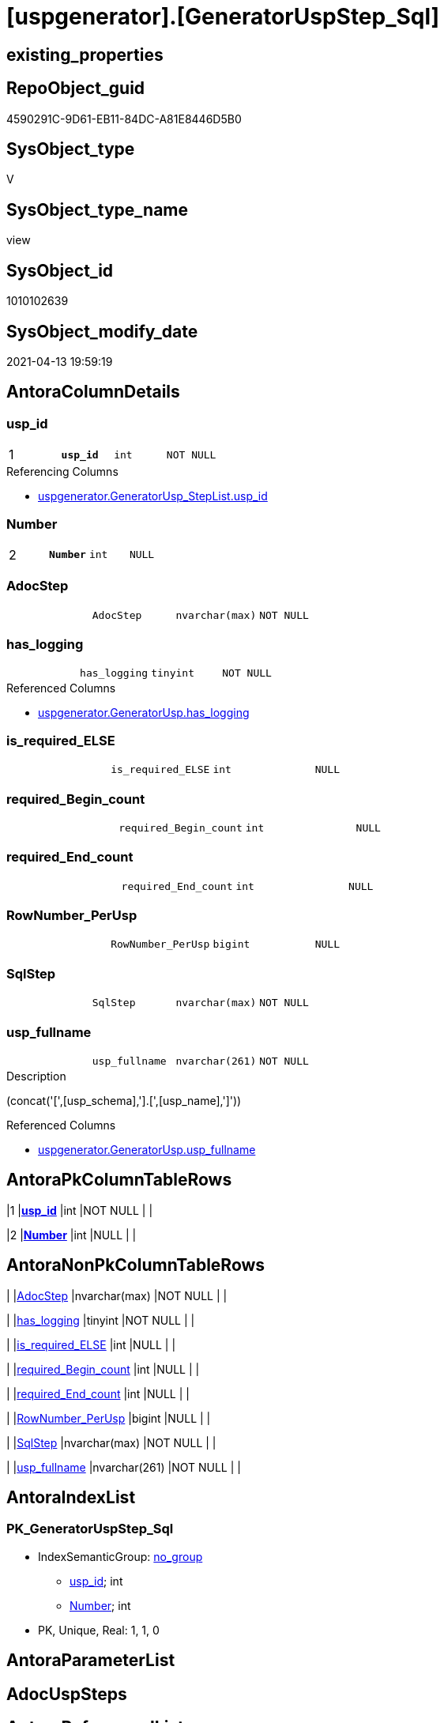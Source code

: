 = [uspgenerator].[GeneratorUspStep_Sql]

== existing_properties

// tag::existing_properties[]
:ExistsProperty--antorareferencedlist:
:ExistsProperty--antorareferencinglist:
:ExistsProperty--has_execution_plan_issue:
:ExistsProperty--pk_index_guid:
:ExistsProperty--pk_indexpatterncolumndatatype:
:ExistsProperty--pk_indexpatterncolumnname:
:ExistsProperty--referencedobjectlist:
:ExistsProperty--sql_modules_definition:
:ExistsProperty--FK:
:ExistsProperty--AntoraIndexList:
:ExistsProperty--Columns:
// end::existing_properties[]

== RepoObject_guid

// tag::RepoObject_guid[]
4590291C-9D61-EB11-84DC-A81E8446D5B0
// end::RepoObject_guid[]

== SysObject_type

// tag::SysObject_type[]
V 
// end::SysObject_type[]

== SysObject_type_name

// tag::SysObject_type_name[]
view
// end::SysObject_type_name[]

== SysObject_id

// tag::SysObject_id[]
1010102639
// end::SysObject_id[]

== SysObject_modify_date

// tag::SysObject_modify_date[]
2021-04-13 19:59:19
// end::SysObject_modify_date[]

== AntoraColumnDetails

// tag::AntoraColumnDetails[]
[[column-usp_id]]
=== usp_id

[cols="d,m,m,m,m,d"]
|===
|1
|*usp_id*
|int
|NOT NULL
|
|
|===

.Referencing Columns
--
* xref:uspgenerator.GeneratorUsp_StepList.adoc#column-usp_id[uspgenerator.GeneratorUsp_StepList.usp_id]
--


[[column-Number]]
=== Number

[cols="d,m,m,m,m,d"]
|===
|2
|*Number*
|int
|NULL
|
|
|===


[[column-AdocStep]]
=== AdocStep

[cols="d,m,m,m,m,d"]
|===
|
|AdocStep
|nvarchar(max)
|NOT NULL
|
|
|===


[[column-has_logging]]
=== has_logging

[cols="d,m,m,m,m,d"]
|===
|
|has_logging
|tinyint
|NOT NULL
|
|
|===

.Referenced Columns
--
* xref:uspgenerator.GeneratorUsp.adoc#column-has_logging[uspgenerator.GeneratorUsp.has_logging]
--


[[column-is_required_ELSE]]
=== is_required_ELSE

[cols="d,m,m,m,m,d"]
|===
|
|is_required_ELSE
|int
|NULL
|
|
|===


[[column-required_Begin_count]]
=== required_Begin_count

[cols="d,m,m,m,m,d"]
|===
|
|required_Begin_count
|int
|NULL
|
|
|===


[[column-required_End_count]]
=== required_End_count

[cols="d,m,m,m,m,d"]
|===
|
|required_End_count
|int
|NULL
|
|
|===


[[column-RowNumber_PerUsp]]
=== RowNumber_PerUsp

[cols="d,m,m,m,m,d"]
|===
|
|RowNumber_PerUsp
|bigint
|NULL
|
|
|===


[[column-SqlStep]]
=== SqlStep

[cols="d,m,m,m,m,d"]
|===
|
|SqlStep
|nvarchar(max)
|NOT NULL
|
|
|===


[[column-usp_fullname]]
=== usp_fullname

[cols="d,m,m,m,m,d"]
|===
|
|usp_fullname
|nvarchar(261)
|NOT NULL
|
|
|===

.Description
--
(concat('[',[usp_schema],'].[',[usp_name],']'))
--

.Referenced Columns
--
* xref:uspgenerator.GeneratorUsp.adoc#column-usp_fullname[uspgenerator.GeneratorUsp.usp_fullname]
--


// end::AntoraColumnDetails[]

== AntoraPkColumnTableRows

// tag::AntoraPkColumnTableRows[]
|1
|*<<column-usp_id>>*
|int
|NOT NULL
|
|

|2
|*<<column-Number>>*
|int
|NULL
|
|









// end::AntoraPkColumnTableRows[]

== AntoraNonPkColumnTableRows

// tag::AntoraNonPkColumnTableRows[]


|
|<<column-AdocStep>>
|nvarchar(max)
|NOT NULL
|
|

|
|<<column-has_logging>>
|tinyint
|NOT NULL
|
|

|
|<<column-is_required_ELSE>>
|int
|NULL
|
|

|
|<<column-required_Begin_count>>
|int
|NULL
|
|

|
|<<column-required_End_count>>
|int
|NULL
|
|

|
|<<column-RowNumber_PerUsp>>
|bigint
|NULL
|
|

|
|<<column-SqlStep>>
|nvarchar(max)
|NOT NULL
|
|

|
|<<column-usp_fullname>>
|nvarchar(261)
|NOT NULL
|
|

// end::AntoraNonPkColumnTableRows[]

== AntoraIndexList

// tag::AntoraIndexList[]

[[index-PK_GeneratorUspStep_Sql]]
=== PK_GeneratorUspStep_Sql

* IndexSemanticGroup: xref:index/IndexSemanticGroup.adoc#_no_group[no_group]
+
--
* <<column-usp_id>>; int
* <<column-Number>>; int
--
* PK, Unique, Real: 1, 1, 0

// end::AntoraIndexList[]

== AntoraParameterList

// tag::AntoraParameterList[]

// end::AntoraParameterList[]

== AdocUspSteps

// tag::adocuspsteps[]

// end::adocuspsteps[]


== AntoraReferencedList

// tag::antorareferencedlist[]
* xref:uspgenerator.ftv_GeneratorUspStep_sql.adoc[]
* xref:uspgenerator.ftv_GeneratorUspStep_tree.adoc[]
* xref:uspgenerator.GeneratorUsp.adoc[]
* xref:uspgenerator.GeneratorUspStep.adoc[]
// end::antorareferencedlist[]


== AntoraReferencingList

// tag::antorareferencinglist[]
* xref:uspgenerator.GeneratorUsp_StepList.adoc[]
// end::antorareferencinglist[]


== exampleUsage

// tag::exampleusage[]

// end::exampleusage[]


== exampleUsage_2

// tag::exampleusage_2[]

// end::exampleusage_2[]


== exampleWrong_Usage

// tag::examplewrong_usage[]

// end::examplewrong_usage[]


== has_execution_plan_issue

// tag::has_execution_plan_issue[]
1
// end::has_execution_plan_issue[]


== has_get_referenced_issue

// tag::has_get_referenced_issue[]

// end::has_get_referenced_issue[]


== has_history

// tag::has_history[]

// end::has_history[]


== has_history_columns

// tag::has_history_columns[]

// end::has_history_columns[]


== is_persistence

// tag::is_persistence[]

// end::is_persistence[]


== is_persistence_check_duplicate_per_pk

// tag::is_persistence_check_duplicate_per_pk[]

// end::is_persistence_check_duplicate_per_pk[]


== is_persistence_check_for_empty_source

// tag::is_persistence_check_for_empty_source[]

// end::is_persistence_check_for_empty_source[]


== is_persistence_delete_changed

// tag::is_persistence_delete_changed[]

// end::is_persistence_delete_changed[]


== is_persistence_delete_missing

// tag::is_persistence_delete_missing[]

// end::is_persistence_delete_missing[]


== is_persistence_insert

// tag::is_persistence_insert[]

// end::is_persistence_insert[]


== is_persistence_truncate

// tag::is_persistence_truncate[]

// end::is_persistence_truncate[]


== is_persistence_update_changed

// tag::is_persistence_update_changed[]

// end::is_persistence_update_changed[]


== is_repo_managed

// tag::is_repo_managed[]

// end::is_repo_managed[]


== microsoft_database_tools_support

// tag::microsoft_database_tools_support[]

// end::microsoft_database_tools_support[]


== MS_Description

// tag::ms_description[]

// end::ms_description[]


== persistence_source_RepoObject_fullname

// tag::persistence_source_repoobject_fullname[]

// end::persistence_source_repoobject_fullname[]


== persistence_source_RepoObject_fullname2

// tag::persistence_source_repoobject_fullname2[]

// end::persistence_source_repoobject_fullname2[]


== persistence_source_RepoObject_guid

// tag::persistence_source_repoobject_guid[]

// end::persistence_source_repoobject_guid[]


== persistence_source_RepoObject_xref

// tag::persistence_source_repoobject_xref[]

// end::persistence_source_repoobject_xref[]


== pk_index_guid

// tag::pk_index_guid[]
053E549A-0796-EB11-84F4-A81E8446D5B0
// end::pk_index_guid[]


== pk_IndexPatternColumnDatatype

// tag::pk_indexpatterncolumndatatype[]
int,int
// end::pk_indexpatterncolumndatatype[]


== pk_IndexPatternColumnName

// tag::pk_indexpatterncolumnname[]
usp_id,Number
// end::pk_indexpatterncolumnname[]


== pk_IndexSemanticGroup

// tag::pk_indexsemanticgroup[]

// end::pk_indexsemanticgroup[]


== ReferencedObjectList

// tag::referencedobjectlist[]
* [uspgenerator].[ftv_GeneratorUspStep_sql]
* [uspgenerator].[ftv_GeneratorUspStep_tree]
* [uspgenerator].[GeneratorUsp]
* [uspgenerator].[GeneratorUspStep]
// end::referencedobjectlist[]


== usp_persistence_RepoObject_guid

// tag::usp_persistence_repoobject_guid[]

// end::usp_persistence_repoobject_guid[]


== UspParameters

// tag::uspparameters[]

// end::uspparameters[]


== sql_modules_definition

// tag::sql_modules_definition[]
[source,sql]
----


/*
--usage:

SELECT *
FROM [repo].[GeneratorUspStep_Sql]
ORDER BY [id]
 , [RowNumber_PerUsp]


*/
CREATE View [uspgenerator].GeneratorUspStep_Sql
As
Select
    u.id     As usp_id
  , t.Number
  , u.has_logging
  , BeginEnd.required_Begin_count
  , BeginEnd.required_End_count
  , BeginEnd.is_required_ELSE
  --only information
  , u.usp_fullname
  , t.RowNumber_PerUsp
  --, [t].[Depth]
  --, [t].[is_condition]
  --, [t].[Root_Sort]
  --, [t].[Parent_Number]
  --, [t].[Parent_Sort]
  --, [t].[Sort]
  --, [t].[child_PerParent]
  --, [t].[Asc_PerParentChild]
  --, [t].[Desc_PerParentChild]
  , sql.SqlStep
  ----this list is  too wide, we need a smaller list
  --, AdocStep = CONCAT (
  -- '|'
  -- , step.Number
  -- , CHAR(13)
  -- , CHAR(10)
  -- , '|'
  -- , step.[Name]
  -- , CHAR(13)
  -- , CHAR(10)
  -- , '|'
  -- , step.[is_condition]
  -- , CHAR(13)
  -- , CHAR(10)
  -- , '|'
  -- , step.[log_source_object]
  -- , CHAR(13)
  -- , CHAR(10)
  -- , '|'
  -- , step.[log_target_object]
  -- , CHAR(13)
  -- , CHAR(10)
  -- , '|'
  -- , step.[log_flag_InsertUpdateDelete]
  -- , CHAR(13)
  -- , CHAR(10)
  -- )
  , AdocStep = Concat (
                          '|'
                        , step.Number
                        , Char ( 13 ) + Char ( 10 )
                        , '|'
                        , Char ( 13 ) + Char ( 10 )
                        , '*'
                        , step.Name
                        , '*'
                        , Char ( 13 ) + Char ( 10 )
                        , Char ( 13 ) + Char ( 10 )
                        , Iif(step.is_SubProcedure = 1
                              , '* ' + '`EXEC ' + step.Statement + '`' + Char ( 13 ) + Char ( 10 )
                              , Null)
                        , Iif(step.is_condition = 1
                              , '* ' + '`IF ' + step.Statement + '`' + Char ( 13 ) + Char ( 10 )
                              , Null)
                        , Iif(step.log_flag_InsertUpdateDelete <> ''
                              , '* ' + step.log_flag_InsertUpdateDelete + Char ( 13 ) + Char ( 10 )
                              , Null)
                        , Iif(step.log_source_object <> ''
                              , '* ' + step.log_source_object + Char ( 13 ) + Char ( 10 )
                              , Null)
                        , Iif(step.log_target_object <> ''
                              , '* ' + step.log_target_object + Char ( 13 ) + Char ( 10 )
                              , Null)
                        , Char ( 13 ) + Char ( 10 )
                        , '|'
                        , step.Parent_Number
                        , Char ( 13 ) + Char ( 10 )
                      )
From
    [uspgenerator].GeneratorUsp                                       As u
    Cross Apply [uspgenerator].ftv_GeneratorUspStep_tree ( id, Null ) As t
    Left Join
    (
        Select
            s.usp_id
          , t.Number
          , required_Begin_count = Sum ( Iif(t.Asc_PerParentChild = 1, 1, 0))
          , required_End_count   = Sum ( Iif(t.Desc_PerParentChild = 1, 1, 0))
          , is_required_ELSE     = Max ( t.is_required_ELSE )
        From
            [uspgenerator].GeneratorUspStep                                         As s
            Cross Apply [uspgenerator].ftv_GeneratorUspStep_tree ( usp_id, Number ) As t
        Where
            s.is_condition = 1
        Group By
            s.usp_id
          , t.Number
    )                                           As BeginEnd
        On
        BeginEnd.usp_id = u.id
        And BeginEnd.Number = t.Number

    Left Join
        [uspgenerator].GeneratorUspStep                   step
            On
            step.usp_id = u.id
            And step.Number = t.Number
    Cross Apply [uspgenerator].ftv_GeneratorUspStep_sql (
                                                  u.id
                                                , t.Number
                                                , u.has_logging
                                                , BeginEnd.required_Begin_count
                                                , BeginEnd.required_End_count
                                                , BeginEnd.is_required_ELSE
                                              ) sql;

----
// end::sql_modules_definition[]


